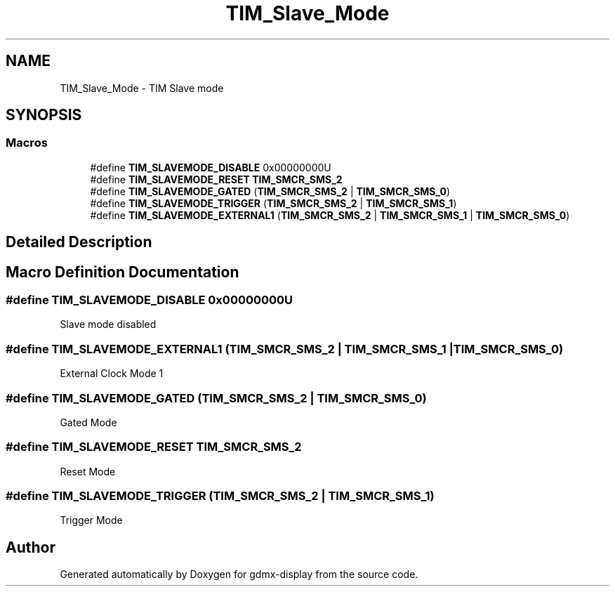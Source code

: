 .TH "TIM_Slave_Mode" 3 "Mon May 24 2021" "gdmx-display" \" -*- nroff -*-
.ad l
.nh
.SH NAME
TIM_Slave_Mode \- TIM Slave mode
.SH SYNOPSIS
.br
.PP
.SS "Macros"

.in +1c
.ti -1c
.RI "#define \fBTIM_SLAVEMODE_DISABLE\fP   0x00000000U"
.br
.ti -1c
.RI "#define \fBTIM_SLAVEMODE_RESET\fP   \fBTIM_SMCR_SMS_2\fP"
.br
.ti -1c
.RI "#define \fBTIM_SLAVEMODE_GATED\fP   (\fBTIM_SMCR_SMS_2\fP | \fBTIM_SMCR_SMS_0\fP)"
.br
.ti -1c
.RI "#define \fBTIM_SLAVEMODE_TRIGGER\fP   (\fBTIM_SMCR_SMS_2\fP | \fBTIM_SMCR_SMS_1\fP)"
.br
.ti -1c
.RI "#define \fBTIM_SLAVEMODE_EXTERNAL1\fP   (\fBTIM_SMCR_SMS_2\fP | \fBTIM_SMCR_SMS_1\fP | \fBTIM_SMCR_SMS_0\fP)"
.br
.in -1c
.SH "Detailed Description"
.PP 

.SH "Macro Definition Documentation"
.PP 
.SS "#define TIM_SLAVEMODE_DISABLE   0x00000000U"
Slave mode disabled 
.br
 
.SS "#define TIM_SLAVEMODE_EXTERNAL1   (\fBTIM_SMCR_SMS_2\fP | \fBTIM_SMCR_SMS_1\fP | \fBTIM_SMCR_SMS_0\fP)"
External Clock Mode 1 
.br
 
.SS "#define TIM_SLAVEMODE_GATED   (\fBTIM_SMCR_SMS_2\fP | \fBTIM_SMCR_SMS_0\fP)"
Gated Mode 
.br
 
.SS "#define TIM_SLAVEMODE_RESET   \fBTIM_SMCR_SMS_2\fP"
Reset Mode 
.br
 
.SS "#define TIM_SLAVEMODE_TRIGGER   (\fBTIM_SMCR_SMS_2\fP | \fBTIM_SMCR_SMS_1\fP)"
Trigger Mode 
.br
 
.SH "Author"
.PP 
Generated automatically by Doxygen for gdmx-display from the source code\&.

